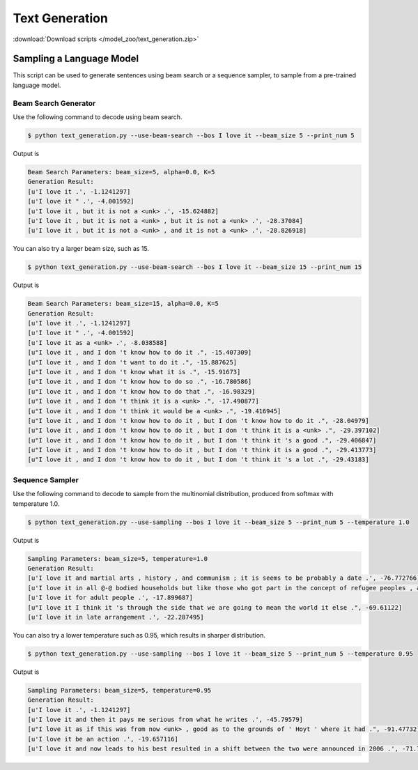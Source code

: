 Text Generation
---------------

:download:`Download scripts </model_zoo/text_generation.zip>`

Sampling a Language Model
+++++++++++++++++++++++++

This script can be used to generate sentences using beam search or a sequence sampler, to sample from a pre-trained language model.

Beam Search Generator
~~~~~~~~~~~~~~~~~~~~~

Use the following command to decode using beam search.

.. code-block:: console

   $ python text_generation.py --use-beam-search --bos I love it --beam_size 5 --print_num 5

Output is

.. code-block:: console

   Beam Search Parameters: beam_size=5, alpha=0.0, K=5
   Generation Result:
   [u'I love it .', -1.1241297]
   [u'I love it " .', -4.001592]
   [u'I love it , but it is not a <unk> .', -15.624882]
   [u'I love it , but it is not a <unk> , but it is not a <unk> .', -28.37084]
   [u'I love it , but it is not a <unk> , and it is not a <unk> .', -28.826918]

You can also try a larger beam size, such as 15.

.. code-block:: console

   $ python text_generation.py --use-beam-search --bos I love it --beam_size 15 --print_num 15

Output is

.. code-block:: console

   Beam Search Parameters: beam_size=15, alpha=0.0, K=5
   Generation Result:
   [u'I love it .', -1.1241297]
   [u'I love it " .', -4.001592]
   [u'I love it as a <unk> .', -8.038588]
   [u"I love it , and I don 't know how to do it .", -15.407309]
   [u"I love it , and I don 't want to do it .", -15.887625]
   [u"I love it , and I don 't know what it is .", -15.91673]
   [u"I love it , and I don 't know how to do so .", -16.780586]
   [u"I love it , and I don 't know how to do that .", -16.98329]
   [u"I love it , and I don 't think it is a <unk> .", -17.490877]
   [u"I love it , and I don 't think it would be a <unk> .", -19.416945]
   [u"I love it , and I don 't know how to do it , but I don 't know how to do it .", -28.04979]
   [u"I love it , and I don 't know how to do it , but I don 't think it is a <unk> .", -29.397102]
   [u"I love it , and I don 't know how to do it , but I don 't think it 's a good .", -29.406847]
   [u"I love it , and I don 't know how to do it , but I don 't think it is a good .", -29.413773]
   [u"I love it , and I don 't know how to do it , but I don 't think it 's a lot .", -29.43183]

Sequence Sampler
~~~~~~~~~~~~~~~~

Use the following command to decode to sample from the multinomial distribution, produced from softmax with temperature 1.0.

.. code-block:: console

   $ python text_generation.py --use-sampling --bos I love it --beam_size 5 --print_num 5 --temperature 1.0

Output is

.. code-block:: console

   Sampling Parameters: beam_size=5, temperature=1.0
   Generation Result:
   [u'I love it and martial arts , history , and communism ; it is seems to be probably a date .', -76.772766]
   [u'I love it in all @-@ bodied households but like those who got part in the concept of refugee peoples , and had .', -96.42722]
   [u'I love it for adult people .', -17.899687]
   [u"I love it I think it 's through the side that we are going to mean the world it else .", -69.61122]
   [u'I love it in late arrangement .', -22.287495]

You can also try a lower temperature such as 0.95, which results in sharper distribution.

.. code-block:: console

   $ python text_generation.py --use-sampling --bos I love it --beam_size 5 --print_num 5 --temperature 0.95

Output is

.. code-block:: console

   Sampling Parameters: beam_size=5, temperature=0.95
   Generation Result:
   [u'I love it .', -1.1241297]
   [u'I love it and then it pays me serious from what he writes .', -45.79579]
   [u"I love it as if this was from now <unk> , good as to the grounds of ' Hoyt ' where it had .", -91.47732]
   [u'I love it be an action .', -19.657116]
   [u'I love it and now leads to his best resulted in a shift between the two were announced in 2006 .', -71.7838]
